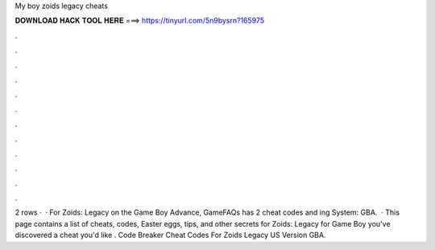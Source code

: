 My boy zoids legacy cheats

𝐃𝐎𝐖𝐍𝐋𝐎𝐀𝐃 𝐇𝐀𝐂𝐊 𝐓𝐎𝐎𝐋 𝐇𝐄𝐑𝐄 ===> https://tinyurl.com/5n9bysrn?165975

.

.

.

.

.

.

.

.

.

.

.

.

2 rows ·  · For Zoids: Legacy on the Game Boy Advance, GameFAQs has 2 cheat codes and ing System: GBA.  · This page contains a list of cheats, codes, Easter eggs, tips, and other secrets for Zoids: Legacy for Game Boy  you've discovered a cheat you'd like . Code Breaker Cheat Codes For Zoids Legacy US Version GBA.